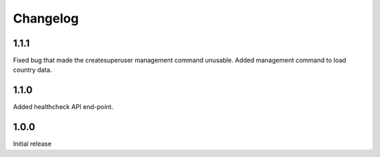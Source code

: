 Changelog
=========

1.1.1
-----
Fixed bug that made the createsuperuser management command unusable.
Added management command to load country data.

1.1.0
-----
Added healthcheck API end-point.

1.0.0
-----
Initial release
